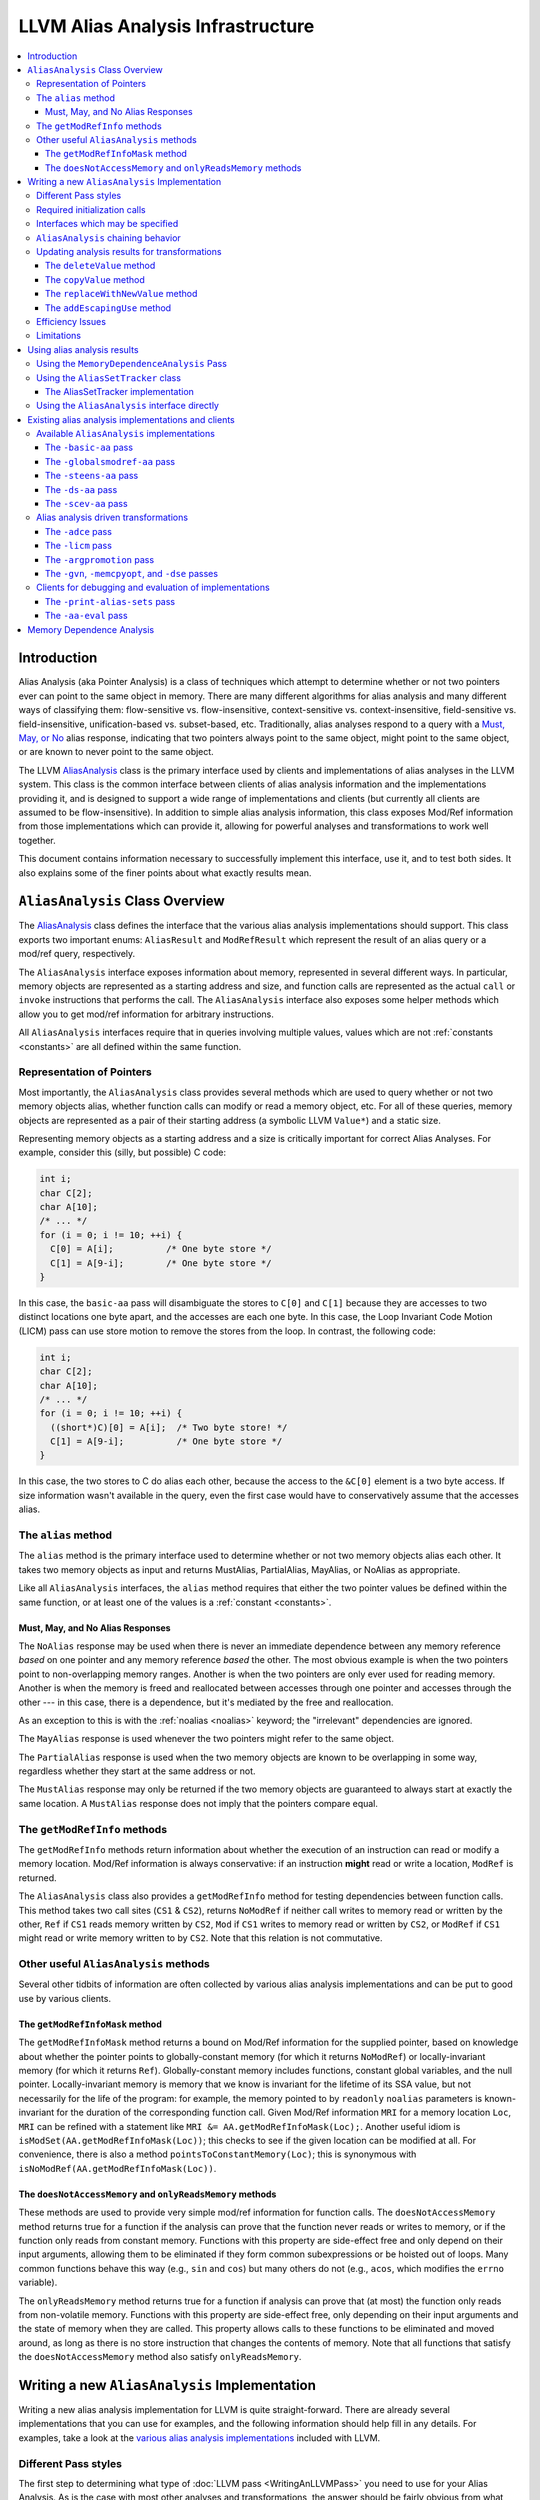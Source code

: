 ==================================
LLVM Alias Analysis Infrastructure
==================================

.. contents::
   :local:

Introduction
============

Alias Analysis (aka Pointer Analysis) is a class of techniques which attempt to
determine whether or not two pointers ever can point to the same object in
memory.  There are many different algorithms for alias analysis and many
different ways of classifying them: flow-sensitive vs. flow-insensitive,
context-sensitive vs. context-insensitive, field-sensitive
vs. field-insensitive, unification-based vs. subset-based, etc.  Traditionally,
alias analyses respond to a query with a `Must, May, or No`_ alias response,
indicating that two pointers always point to the same object, might point to the
same object, or are known to never point to the same object.

The LLVM `AliasAnalysis
<https://llvm.org/doxygen/classllvm_1_1AliasAnalysis.html>`__ class is the
primary interface used by clients and implementations of alias analyses in the
LLVM system.  This class is the common interface between clients of alias
analysis information and the implementations providing it, and is designed to
support a wide range of implementations and clients (but currently all clients
are assumed to be flow-insensitive).  In addition to simple alias analysis
information, this class exposes Mod/Ref information from those implementations
which can provide it, allowing for powerful analyses and transformations to work
well together.

This document contains information necessary to successfully implement this
interface, use it, and to test both sides.  It also explains some of the finer
points about what exactly results mean.

``AliasAnalysis`` Class Overview
================================

The `AliasAnalysis <https://llvm.org/doxygen/classllvm_1_1AliasAnalysis.html>`__
class defines the interface that the various alias analysis implementations
should support.  This class exports two important enums: ``AliasResult`` and
``ModRefResult`` which represent the result of an alias query or a mod/ref
query, respectively.

The ``AliasAnalysis`` interface exposes information about memory, represented in
several different ways.  In particular, memory objects are represented as a
starting address and size, and function calls are represented as the actual
``call`` or ``invoke`` instructions that performs the call.  The
``AliasAnalysis`` interface also exposes some helper methods which allow you to
get mod/ref information for arbitrary instructions.

All ``AliasAnalysis`` interfaces require that in queries involving multiple
values, values which are not :ref:`constants <constants>` are all
defined within the same function.

Representation of Pointers
--------------------------

Most importantly, the ``AliasAnalysis`` class provides several methods which are
used to query whether or not two memory objects alias, whether function calls
can modify or read a memory object, etc.  For all of these queries, memory
objects are represented as a pair of their starting address (a symbolic LLVM
``Value*``) and a static size.

Representing memory objects as a starting address and a size is critically
important for correct Alias Analyses.  For example, consider this (silly, but
possible) C code:

.. code-block:: c++

  int i;
  char C[2];
  char A[10];
  /* ... */
  for (i = 0; i != 10; ++i) {
    C[0] = A[i];          /* One byte store */
    C[1] = A[9-i];        /* One byte store */
  }

In this case, the ``basic-aa`` pass will disambiguate the stores to ``C[0]`` and
``C[1]`` because they are accesses to two distinct locations one byte apart, and
the accesses are each one byte.  In this case, the Loop Invariant Code Motion
(LICM) pass can use store motion to remove the stores from the loop.  In
contrast, the following code:

.. code-block:: c++

  int i;
  char C[2];
  char A[10];
  /* ... */
  for (i = 0; i != 10; ++i) {
    ((short*)C)[0] = A[i];  /* Two byte store! */
    C[1] = A[9-i];          /* One byte store */
  }

In this case, the two stores to C do alias each other, because the access to the
``&C[0]`` element is a two byte access.  If size information wasn't available in
the query, even the first case would have to conservatively assume that the
accesses alias.

.. _alias:

The ``alias`` method
--------------------

The ``alias`` method is the primary interface used to determine whether or not
two memory objects alias each other.  It takes two memory objects as input and
returns MustAlias, PartialAlias, MayAlias, or NoAlias as appropriate.

Like all ``AliasAnalysis`` interfaces, the ``alias`` method requires that either
the two pointer values be defined within the same function, or at least one of
the values is a :ref:`constant <constants>`.

.. _Must, May, or No:

Must, May, and No Alias Responses
^^^^^^^^^^^^^^^^^^^^^^^^^^^^^^^^^

The ``NoAlias`` response may be used when there is never an immediate dependence
between any memory reference *based* on one pointer and any memory reference
*based* the other. The most obvious example is when the two pointers point to
non-overlapping memory ranges. Another is when the two pointers are only ever
used for reading memory. Another is when the memory is freed and reallocated
between accesses through one pointer and accesses through the other --- in this
case, there is a dependence, but it's mediated by the free and reallocation.

As an exception to this is with the :ref:`noalias <noalias>` keyword;
the "irrelevant" dependencies are ignored.

The ``MayAlias`` response is used whenever the two pointers might refer to the
same object.

The ``PartialAlias`` response is used when the two memory objects are known to
be overlapping in some way, regardless whether they start at the same address
or not.

The ``MustAlias`` response may only be returned if the two memory objects are
guaranteed to always start at exactly the same location. A ``MustAlias``
response does not imply that the pointers compare equal.

The ``getModRefInfo`` methods
-----------------------------

The ``getModRefInfo`` methods return information about whether the execution of
an instruction can read or modify a memory location.  Mod/Ref information is
always conservative: if an instruction **might** read or write a location,
``ModRef`` is returned.

The ``AliasAnalysis`` class also provides a ``getModRefInfo`` method for testing
dependencies between function calls.  This method takes two call sites (``CS1``
& ``CS2``), returns ``NoModRef`` if neither call writes to memory read or
written by the other, ``Ref`` if ``CS1`` reads memory written by ``CS2``,
``Mod`` if ``CS1`` writes to memory read or written by ``CS2``, or ``ModRef`` if
``CS1`` might read or write memory written to by ``CS2``.  Note that this
relation is not commutative.

Other useful ``AliasAnalysis`` methods
--------------------------------------

Several other tidbits of information are often collected by various alias
analysis implementations and can be put to good use by various clients.

The ``getModRefInfoMask`` method
^^^^^^^^^^^^^^^^^^^^^^^^^^^^^^^^

The ``getModRefInfoMask`` method returns a bound on Mod/Ref information for
the supplied pointer, based on knowledge about whether the pointer points to
globally-constant memory (for which it returns ``NoModRef``) or
locally-invariant memory (for which it returns ``Ref``). Globally-constant
memory includes functions, constant global variables, and the null pointer.
Locally-invariant memory is memory that we know is invariant for the lifetime
of its SSA value, but not necessarily for the life of the program: for example,
the memory pointed to by ``readonly`` ``noalias`` parameters is known-invariant
for the duration of the corresponding function call. Given Mod/Ref information
``MRI`` for a memory location ``Loc``, ``MRI`` can be refined with a statement
like ``MRI &= AA.getModRefInfoMask(Loc);``. Another useful idiom is
``isModSet(AA.getModRefInfoMask(Loc))``; this checks to see if the given
location can be modified at all. For convenience, there is also a method
``pointsToConstantMemory(Loc)``; this is synonymous with
``isNoModRef(AA.getModRefInfoMask(Loc))``.

.. _never access memory or only read memory:

The ``doesNotAccessMemory`` and  ``onlyReadsMemory`` methods
^^^^^^^^^^^^^^^^^^^^^^^^^^^^^^^^^^^^^^^^^^^^^^^^^^^^^^^^^^^^

These methods are used to provide very simple mod/ref information for function
calls.  The ``doesNotAccessMemory`` method returns true for a function if the
analysis can prove that the function never reads or writes to memory, or if the
function only reads from constant memory.  Functions with this property are
side-effect free and only depend on their input arguments, allowing them to be
eliminated if they form common subexpressions or be hoisted out of loops.  Many
common functions behave this way (e.g., ``sin`` and ``cos``) but many others do
not (e.g., ``acos``, which modifies the ``errno`` variable).

The ``onlyReadsMemory`` method returns true for a function if analysis can prove
that (at most) the function only reads from non-volatile memory.  Functions with
this property are side-effect free, only depending on their input arguments and
the state of memory when they are called.  This property allows calls to these
functions to be eliminated and moved around, as long as there is no store
instruction that changes the contents of memory.  Note that all functions that
satisfy the ``doesNotAccessMemory`` method also satisfy ``onlyReadsMemory``.

Writing a new ``AliasAnalysis`` Implementation
==============================================

Writing a new alias analysis implementation for LLVM is quite straight-forward.
There are already several implementations that you can use for examples, and the
following information should help fill in any details.  For examples, take a
look at the `various alias analysis implementations`_ included with LLVM.

Different Pass styles
---------------------

The first step to determining what type of :doc:`LLVM pass <WritingAnLLVMPass>`
you need to use for your Alias Analysis.  As is the case with most other
analyses and transformations, the answer should be fairly obvious from what type
of problem you are trying to solve:

#. If you require interprocedural analysis, it should be a ``Pass``.
#. If you are a function-local analysis, subclass ``FunctionPass``.
#. If you don't need to look at the program at all, subclass ``ImmutablePass``.

In addition to the pass that you subclass, you should also inherit from the
``AliasAnalysis`` interface, of course, and use the ``RegisterAnalysisGroup``
template to register as an implementation of ``AliasAnalysis``.

Required initialization calls
-----------------------------

Your subclass of ``AliasAnalysis`` is required to invoke two methods on the
``AliasAnalysis`` base class: ``getAnalysisUsage`` and
``InitializeAliasAnalysis``.  In particular, your implementation of
``getAnalysisUsage`` should explicitly call into the
``AliasAnalysis::getAnalysisUsage`` method in addition to doing any declaring
any pass dependencies your pass has.  Thus you should have something like this:

.. code-block:: c++

  void getAnalysisUsage(AnalysisUsage &AU) const {
    AliasAnalysis::getAnalysisUsage(AU);
    // declare your dependencies here.
  }

Additionally, your must invoke the ``InitializeAliasAnalysis`` method from your
analysis run method (``run`` for a ``Pass``, ``runOnFunction`` for a
``FunctionPass``, or ``InitializePass`` for an ``ImmutablePass``).  For example
(as part of a ``Pass``):

.. code-block:: c++

  bool run(Module &M) {
    InitializeAliasAnalysis(this);
    // Perform analysis here...
    return false;
  }

Interfaces which may be specified
---------------------------------

All of the `AliasAnalysis
<https://llvm.org/doxygen/classllvm_1_1AliasAnalysis.html>`__ virtual methods
default to providing :ref:`chaining <aliasanalysis-chaining>` to another alias
analysis implementation, which ends up returning conservatively correct
information (returning "May" Alias and "Mod/Ref" for alias and mod/ref queries
respectively).  Depending on the capabilities of the analysis you are
implementing, you just override the interfaces you can improve.

.. _aliasanalysis-chaining:

``AliasAnalysis`` chaining behavior
-----------------------------------

Every alias analysis pass chains to another alias analysis implementation (for
example, the user can specify "``-basic-aa -ds-aa -licm``" to get the maximum
benefit from both alias analyses).  The alias analysis class automatically
takes care of most of this for methods that you don't override.  For methods
that you do override, in code paths that return a conservative MayAlias or
Mod/Ref result, simply return whatever the superclass computes.  For example:

.. code-block:: c++

  AliasResult alias(const Value *V1, unsigned V1Size,
                    const Value *V2, unsigned V2Size) {
    if (...)
      return NoAlias;
    ...

    // Couldn't determine a must or no-alias result.
    return AliasAnalysis::alias(V1, V1Size, V2, V2Size);
  }

In addition to analysis queries, you must make sure to unconditionally pass LLVM
`update notification`_ methods to the superclass as well if you override them,
which allows all alias analyses in a change to be updated.

.. _update notification:

Updating analysis results for transformations
---------------------------------------------

Alias analysis information is initially computed for a static snapshot of the
program, but clients will use this information to make transformations to the
code.  All but the most trivial forms of alias analysis will need to have their
analysis results updated to reflect the changes made by these transformations.

The ``AliasAnalysis`` interface exposes four methods which are used to
communicate program changes from the clients to the analysis implementations.
Various alias analysis implementations should use these methods to ensure that
their internal data structures are kept up-to-date as the program changes (for
example, when an instruction is deleted), and clients of alias analysis must be
sure to call these interfaces appropriately.

The ``deleteValue`` method
^^^^^^^^^^^^^^^^^^^^^^^^^^

The ``deleteValue`` method is called by transformations when they remove an
instruction or any other value from the program (including values that do not
use pointers).  Typically alias analyses keep data structures that have entries
for each value in the program.  When this method is called, they should remove
any entries for the specified value, if they exist.

The ``copyValue`` method
^^^^^^^^^^^^^^^^^^^^^^^^

The ``copyValue`` method is used when a new value is introduced into the
program.  There is no way to introduce a value into the program that did not
exist before (this doesn't make sense for a safe compiler transformation), so
this is the only way to introduce a new value.  This method indicates that the
new value has exactly the same properties as the value being copied.

The ``replaceWithNewValue`` method
^^^^^^^^^^^^^^^^^^^^^^^^^^^^^^^^^^

This method is a simple helper method that is provided to make clients easier to
use.  It is implemented by copying the old analysis information to the new
value, then deleting the old value.  This method cannot be overridden by alias
analysis implementations.

The ``addEscapingUse`` method
^^^^^^^^^^^^^^^^^^^^^^^^^^^^^

The ``addEscapingUse`` method is used when the uses of a pointer value have
changed in ways that may invalidate precomputed analysis information.
Implementations may either use this callback to provide conservative responses
for points whose uses have change since analysis time, or may recompute some or
all of their internal state to continue providing accurate responses.

In general, any new use of a pointer value is considered an escaping use, and
must be reported through this callback, *except* for the uses below:

* A ``bitcast`` or ``getelementptr`` of the pointer
* A ``store`` through the pointer (but not a ``store`` *of* the pointer)
* A ``load`` through the pointer

Efficiency Issues
-----------------

From the LLVM perspective, the only thing you need to do to provide an efficient
alias analysis is to make sure that alias analysis **queries** are serviced
quickly.  The actual calculation of the alias analysis results (the "run"
method) is only performed once, but many (perhaps duplicate) queries may be
performed.  Because of this, try to move as much computation to the run method
as possible (within reason).

Limitations
-----------

The AliasAnalysis infrastructure has several limitations which make writing a
new ``AliasAnalysis`` implementation difficult.

There is no way to override the default alias analysis. It would be very useful
to be able to do something like "``opt -my-aa -O2``" and have it use ``-my-aa``
for all passes which need AliasAnalysis, but there is currently no support for
that, short of changing the source code and recompiling. Similarly, there is
also no way of setting a chain of analyses as the default.

There is no way for transform passes to declare that they preserve
``AliasAnalysis`` implementations. The ``AliasAnalysis`` interface includes
``deleteValue`` and ``copyValue`` methods which are intended to allow a pass to
keep an AliasAnalysis consistent, however there's no way for a pass to declare
in its ``getAnalysisUsage`` that it does so. Some passes attempt to use
``AU.addPreserved<AliasAnalysis>``, however this doesn't actually have any
effect.

Similarly, the ``opt -p`` option introduces ``ModulePass`` passes between each
pass, which prevents the use of ``FunctionPass`` alias analysis passes.

The ``AliasAnalysis`` API does have functions for notifying implementations when
values are deleted or copied, however these aren't sufficient. There are many
other ways that LLVM IR can be modified which could be relevant to
``AliasAnalysis`` implementations which can not be expressed.

The ``AliasAnalysisDebugger`` utility seems to suggest that ``AliasAnalysis``
implementations can expect that they will be informed of any relevant ``Value``
before it appears in an alias query. However, popular clients such as ``GVN``
don't support this, and are known to trigger errors when run with the
``AliasAnalysisDebugger``.

The ``AliasSetTracker`` class (which is used by ``LICM``) makes a
non-deterministic number of alias queries. This can cause debugging techniques
involving pausing execution after a predetermined number of queries to be
unreliable.

Many alias queries can be reformulated in terms of other alias queries. When
multiple ``AliasAnalysis`` queries are chained together, it would make sense to
start those queries from the beginning of the chain, with care taken to avoid
infinite looping, however currently an implementation which wants to do this can
only start such queries from itself.

Using alias analysis results
============================

There are several different ways to use alias analysis results.  In order of
preference, these are:

Using the ``MemoryDependenceAnalysis`` Pass
-------------------------------------------

The ``memdep`` pass uses alias analysis to provide high-level dependence
information about memory-using instructions.  This will tell you which store
feeds into a load, for example.  It uses caching and other techniques to be
efficient, and is used by Dead Store Elimination, GVN, and memcpy optimizations.

.. _AliasSetTracker:

Using the ``AliasSetTracker`` class
-----------------------------------

Many transformations need information about alias **sets** that are active in
some scope, rather than information about pairwise aliasing.  The
`AliasSetTracker <https://llvm.org/doxygen/classllvm_1_1AliasSetTracker.html>`__
class is used to efficiently build these Alias Sets from the pairwise alias
analysis information provided by the ``AliasAnalysis`` interface.

First you initialize the AliasSetTracker by using the "``add``" methods to add
information about various potentially aliasing instructions in the scope you are
interested in.  Once all of the alias sets are completed, your pass should
simply iterate through the constructed alias sets, using the ``AliasSetTracker``
``begin()``/``end()`` methods.

The ``AliasSet``\s formed by the ``AliasSetTracker`` are guaranteed to be
disjoint, calculate mod/ref information and volatility for the set, and keep
track of whether or not all of the pointers in the set are Must aliases.  The
AliasSetTracker also makes sure that sets are properly folded due to call
instructions, and can provide a list of pointers in each set.

As an example user of this, the `Loop Invariant Code Motion
<doxygen/structLICM.html>`_ pass uses ``AliasSetTracker``\s to calculate alias
sets for each loop nest.  If an ``AliasSet`` in a loop is not modified, then all
load instructions from that set may be hoisted out of the loop.  If any alias
sets are stored to **and** are must alias sets, then the stores may be sunk
to outside of the loop, promoting the memory location to a register for the
duration of the loop nest.  Both of these transformations only apply if the
pointer argument is loop-invariant.

The AliasSetTracker implementation
^^^^^^^^^^^^^^^^^^^^^^^^^^^^^^^^^^

The AliasSetTracker class is implemented to be as efficient as possible.  It
uses the union-find algorithm to efficiently merge AliasSets when a pointer is
inserted into the AliasSetTracker that aliases multiple sets.  The primary data
structure is a hash table mapping pointers to the AliasSet they are in.

The AliasSetTracker class must maintain a list of all of the LLVM ``Value*``\s
that are in each AliasSet.  Since the hash table already has entries for each
LLVM ``Value*`` of interest, the AliasesSets thread the linked list through
these hash-table nodes to avoid having to allocate memory unnecessarily, and to
make merging alias sets extremely efficient (the linked list merge is constant
time).

You shouldn't need to understand these details if you are just a client of the
AliasSetTracker, but if you look at the code, hopefully this brief description
will help make sense of why things are designed the way they are.

Using the ``AliasAnalysis`` interface directly
----------------------------------------------

If neither of these utility class are what your pass needs, you should use the
interfaces exposed by the ``AliasAnalysis`` class directly.  Try to use the
higher-level methods when possible (e.g., use mod/ref information instead of the
`alias`_ method directly if possible) to get the best precision and efficiency.

Existing alias analysis implementations and clients
===================================================

If you're going to be working with the LLVM alias analysis infrastructure, you
should know what clients and implementations of alias analysis are available.
In particular, if you are implementing an alias analysis, you should be aware of
the `the clients`_ that are useful for monitoring and evaluating different
implementations.

.. _various alias analysis implementations:

Available ``AliasAnalysis`` implementations
-------------------------------------------

This section lists the various implementations of the ``AliasAnalysis``
interface. All of these :ref:`chain <aliasanalysis-chaining>` to other
alias analysis implementations.

The ``-basic-aa`` pass
^^^^^^^^^^^^^^^^^^^^^^

The ``-basic-aa`` pass is an aggressive local analysis that *knows* many
important facts:

* Distinct globals, stack allocations, and heap allocations can never alias.
* Globals, stack allocations, and heap allocations never alias the null pointer.
* Different fields of a structure do not alias.
* Indexes into arrays with statically differing subscripts cannot alias.
* Many common standard C library functions `never access memory or only read
  memory`_.
* Pointers that obviously point to constant globals "``pointToConstantMemory``".
* Function calls can not modify or references stack allocations if they never
  escape from the function that allocates them (a common case for automatic
  arrays).

The ``-globalsmodref-aa`` pass
^^^^^^^^^^^^^^^^^^^^^^^^^^^^^^

This pass implements a simple context-sensitive mod/ref and alias analysis for
internal global variables that don't "have their address taken".  If a global
does not have its address taken, the pass knows that no pointers alias the
global.  This pass also keeps track of functions that it knows never access
memory or never read memory.  This allows certain optimizations (e.g. GVN) to
eliminate call instructions entirely.

The real power of this pass is that it provides context-sensitive mod/ref
information for call instructions.  This allows the optimizer to know that calls
to a function do not clobber or read the value of the global, allowing loads and
stores to be eliminated.

.. note::

  This pass is somewhat limited in its scope (only support non-address taken
  globals), but is very quick analysis.

The ``-steens-aa`` pass
^^^^^^^^^^^^^^^^^^^^^^^

The ``-steens-aa`` pass implements a variation on the well-known "Steensgaard's
algorithm" for interprocedural alias analysis.  Steensgaard's algorithm is a
unification-based, flow-insensitive, context-insensitive, and field-insensitive
alias analysis that is also very scalable (effectively linear time).

The LLVM ``-steens-aa`` pass implements a "speculatively field-**sensitive**"
version of Steensgaard's algorithm using the Data Structure Analysis framework.
This gives it substantially more precision than the standard algorithm while
maintaining excellent analysis scalability.

.. note::

  ``-steens-aa`` is available in the optional "poolalloc" module. It is not part
  of the LLVM core.

The ``-ds-aa`` pass
^^^^^^^^^^^^^^^^^^^

The ``-ds-aa`` pass implements the full Data Structure Analysis algorithm.  Data
Structure Analysis is a modular unification-based, flow-insensitive,
context-**sensitive**, and speculatively field-**sensitive** alias
analysis that is also quite scalable, usually at ``O(n * log(n))``.

This algorithm is capable of responding to a full variety of alias analysis
queries, and can provide context-sensitive mod/ref information as well.  The
only major facility not implemented so far is support for must-alias
information.

.. note::

  ``-ds-aa`` is available in the optional "poolalloc" module. It is not part of
  the LLVM core.

The ``-scev-aa`` pass
^^^^^^^^^^^^^^^^^^^^^

The ``-scev-aa`` pass implements AliasAnalysis queries by translating them into
ScalarEvolution queries. This gives it a more complete understanding of
``getelementptr`` instructions and loop induction variables than other alias
analyses have.

Alias analysis driven transformations
-------------------------------------

LLVM includes several alias-analysis driven transformations which can be used
with any of the implementations above.

The ``-adce`` pass
^^^^^^^^^^^^^^^^^^

The ``-adce`` pass, which implements Aggressive Dead Code Elimination uses the
``AliasAnalysis`` interface to delete calls to functions that do not have
side-effects and are not used.

The ``-licm`` pass
^^^^^^^^^^^^^^^^^^

The ``-licm`` pass implements various Loop Invariant Code Motion related
transformations.  It uses the ``AliasAnalysis`` interface for several different
transformations:

* It uses mod/ref information to hoist or sink load instructions out of loops if
  there are no instructions in the loop that modifies the memory loaded.

* It uses mod/ref information to hoist function calls out of loops that do not
  write to memory and are loop-invariant.

* It uses alias information to promote memory objects that are loaded and stored
  to in loops to live in a register instead.  It can do this if there are no may
  aliases to the loaded/stored memory location.

The ``-argpromotion`` pass
^^^^^^^^^^^^^^^^^^^^^^^^^^

The ``-argpromotion`` pass promotes by-reference arguments to be passed in
by-value instead.  In particular, if pointer arguments are only loaded from it
passes in the value loaded instead of the address to the function.  This pass
uses alias information to make sure that the value loaded from the argument
pointer is not modified between the entry of the function and any load of the
pointer.

The ``-gvn``, ``-memcpyopt``, and ``-dse`` passes
^^^^^^^^^^^^^^^^^^^^^^^^^^^^^^^^^^^^^^^^^^^^^^^^^

These passes use AliasAnalysis information to reason about loads and stores.

.. _the clients:

Clients for debugging and evaluation of implementations
-------------------------------------------------------

These passes are useful for evaluating the various alias analysis
implementations.  You can use them with commands like:

.. code-block:: bash

  % opt -ds-aa -aa-eval foo.bc -disable-output -stats

The ``-print-alias-sets`` pass
^^^^^^^^^^^^^^^^^^^^^^^^^^^^^^

The ``-print-alias-sets`` pass is exposed as part of the ``opt`` tool to print
out the Alias Sets formed by the `AliasSetTracker`_ class.  This is useful if
you're using the ``AliasSetTracker`` class.  To use it, use something like:

.. code-block:: bash

  % opt -ds-aa -print-alias-sets -disable-output

The ``-aa-eval`` pass
^^^^^^^^^^^^^^^^^^^^^

The ``-aa-eval`` pass simply iterates through all pairs of pointers in a
function and asks an alias analysis whether or not the pointers alias.  This
gives an indication of the precision of the alias analysis.  Statistics are
printed indicating the percent of no/may/must aliases found (a more precise
algorithm will have a lower number of may aliases).

Memory Dependence Analysis
==========================

.. note::

  We are currently in the process of migrating things from
  ``MemoryDependenceAnalysis`` to :doc:`MemorySSA`. Please try to use
  that instead.

If you're just looking to be a client of alias analysis information, consider
using the Memory Dependence Analysis interface instead.  MemDep is a lazy,
caching layer on top of alias analysis that is able to answer the question of
what preceding memory operations a given instruction depends on, either at an
intra- or inter-block level.  Because of its laziness and caching policy, using
MemDep can be a significant performance win over accessing alias analysis
directly.
